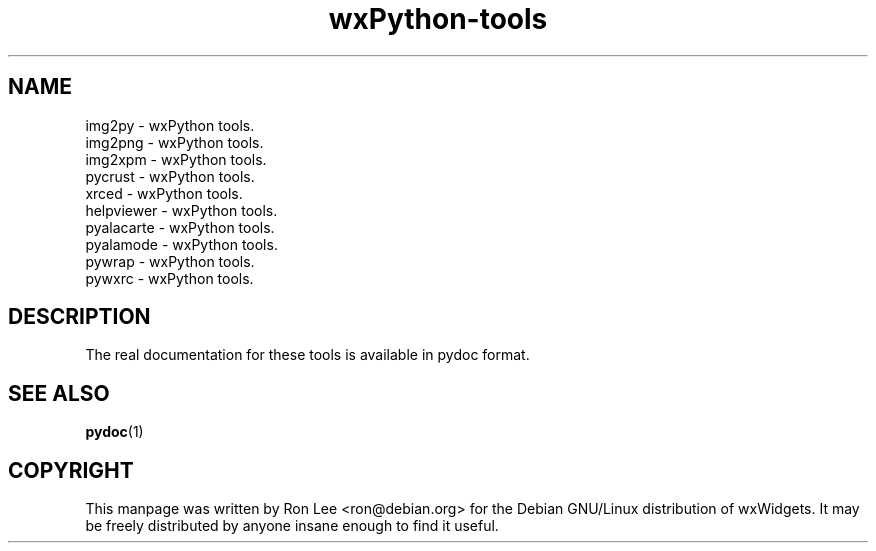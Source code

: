 .TH wxPython\-tools 1 "3 Jan 2003" "Debian GNU/Linux" "wxWidgets"
.SH NAME
img2py \- wxPython tools.
.br
img2png \- wxPython tools.
.br
img2xpm \- wxPython tools.
.br
pycrust \- wxPython tools.
.br
xrced \- wxPython tools.
.br
helpviewer \- wxPython tools.
.br
pyalacarte \- wxPython tools.
.br
pyalamode \- wxPython tools.
.br
pywrap \- wxPython tools.
.br
pywxrc \- wxPython tools.

.SH DESCRIPTION
The real documentation for these tools is available in pydoc format.

.SH SEE ALSO
.BR pydoc (1)

.SH COPYRIGHT
This manpage was written by Ron Lee <ron@debian.org> for the Debian GNU/Linux
distribution of wxWidgets.  It may be freely distributed by anyone insane enough
to find it useful.

